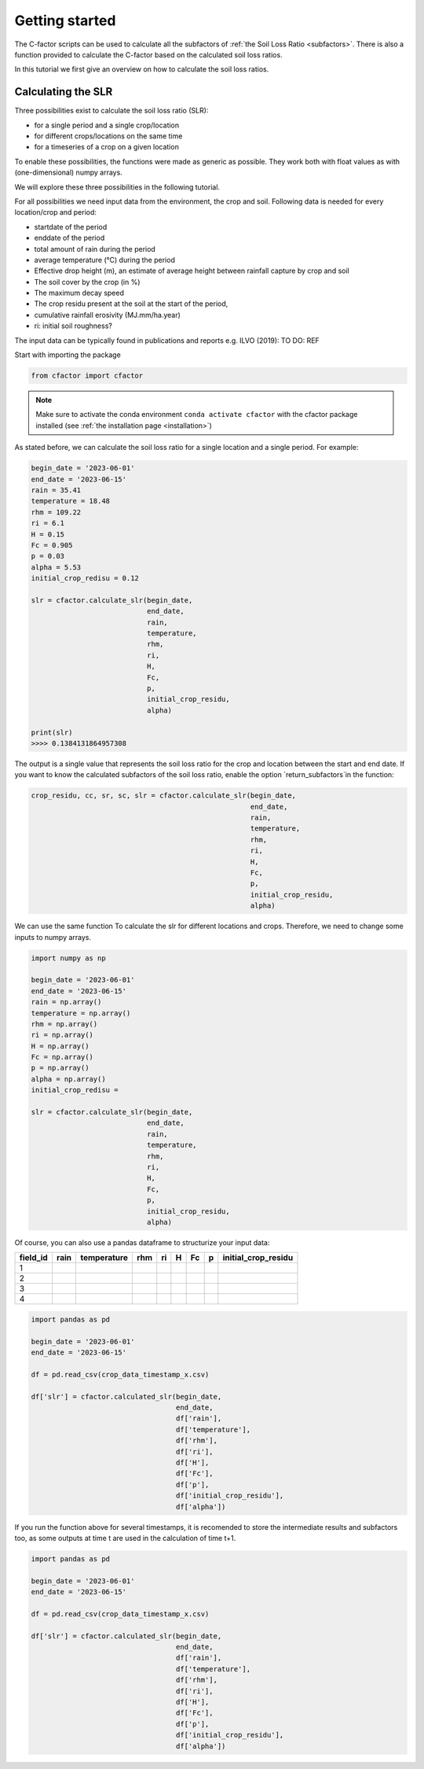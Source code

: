 .. _gettingstarted:

Getting started
===============

The C-factor scripts can be used to calculate all the subfactors of
:ref:`the Soil Loss Ratio <subfactors>`. There is also a function provided to calculate
the C-factor based on the calculated soil loss ratios.

In this tutorial we first give an overview on how to calculate the soil loss ratios.

Calculating the SLR
-------------------

Three possibilities exist to calculate the soil loss ratio (SLR):

- for a single period and a single crop/location
- for different crops/locations on the same time
- for a timeseries of a crop on a given location

To enable these possibilities, the functions were made as generic as possible.
They work both with float values as with (one-dimensional) numpy arrays.

We will explore these three possibilities in the following tutorial.

For all possibilities we need input data from the environment, the crop and soil.
Following data is needed for every location/crop and period:

- startdate of the period
- enddate of the period
- total amount of rain during the period
- average temperature (°C) during the period
- Effective drop height (m), an estimate of average height between rainfall
  capture by crop and soil
- The soil cover by the crop (in %)
- The maximum decay speed
- The crop residu present at the soil at the start of the period,
- cumulative rainfall erosivity (MJ.mm/ha.year)
- ri: initial soil roughness?

The input data can be typically found in publications and reports e.g. ILVO (2019):
TO DO: REF

Start with importing the package

.. code-block:: python

    from cfactor import cfactor

.. note::
    Make sure to activate the conda environment ``conda activate cfactor`` with the
    cfactor package installed (see :ref:`the installation page <installation>`)

As stated before, we can calculate the soil loss ratio for a single location and a
single period. For example:

.. code-block:: python

    begin_date = '2023-06-01'
    end_date = '2023-06-15'
    rain = 35.41
    temperature = 18.48
    rhm = 109.22
    ri = 6.1
    H = 0.15
    Fc = 0.905
    p = 0.03
    alpha = 5.53
    initial_crop_redisu = 0.12

    slr = cfactor.calculate_slr(begin_date,
                                end_date,
                                rain,
                                temperature,
                                rhm,
                                ri,
                                H,
                                Fc,
                                p,
                                initial_crop_residu,
                                alpha)

    print(slr)
    >>>> 0.1384131864957308

The output is a single value that represents the soil loss ratio for the crop and location
between the start and end date.
If you want to know the calculated subfactors of the soil loss ratio, enable the
option `return_subfactors`in the function:

.. code-block:: python

    crop_residu, cc, sr, sc, slr = cfactor.calculate_slr(begin_date,
                                                         end_date,
                                                         rain,
                                                         temperature,
                                                         rhm,
                                                         ri,
                                                         H,
                                                         Fc,
                                                         p,
                                                         initial_crop_residu,
                                                         alpha)

We can use the same function To calculate the slr
for different locations and crops. Therefore, we need to change some inputs to numpy
arrays.

.. code-block:: python

    import numpy as np

    begin_date = '2023-06-01'
    end_date = '2023-06-15'
    rain = np.array()
    temperature = np.array()
    rhm = np.array()
    ri = np.array()
    H = np.array()
    Fc = np.array()
    p = np.array()
    alpha = np.array()
    initial_crop_redisu =

    slr = cfactor.calculate_slr(begin_date,
                                end_date,
                                rain,
                                temperature,
                                rhm,
                                ri,
                                H,
                                Fc,
                                p,
                                initial_crop_residu,
                                alpha)

Of course, you can also use a pandas dataframe to structurize your input data:

+----------+------+-------------+-----+----+---+----+---+---------------------+
| field_id | rain | temperature | rhm | ri | H | Fc | p | initial_crop_residu |
+==========+======+=============+=====+====+===+====+===+=====================+
| 1        |      |             |     |    |   |    |   |                     |
+----------+------+-------------+-----+----+---+----+---+---------------------+
| 2        |      |             |     |    |   |    |   |                     |
+----------+------+-------------+-----+----+---+----+---+---------------------+
| 3        |      |             |     |    |   |    |   |                     |
+----------+------+-------------+-----+----+---+----+---+---------------------+
| 4        |      |             |     |    |   |    |   |                     |
+----------+------+-------------+-----+----+---+----+---+---------------------+


.. code-block:: python

    import pandas as pd

    begin_date = '2023-06-01'
    end_date = '2023-06-15'

    df = pd.read_csv(crop_data_timestamp_x.csv)

    df['slr'] = cfactor.calculated_slr(begin_date,
                                       end_date,
                                       df['rain'],
                                       df['temperature'],
                                       df['rhm'],
                                       df['ri'],
                                       df['H'],
                                       df['Fc'],
                                       df['p'],
                                       df['initial_crop_residu'],
                                       df['alpha'])

If you run the function above for several timestamps, it is recomended to store the
intermediate results and subfactors too, as some outputs at time t are used in the
calculation of time t+1.

.. code-block:: python

    import pandas as pd

    begin_date = '2023-06-01'
    end_date = '2023-06-15'

    df = pd.read_csv(crop_data_timestamp_x.csv)

    df['slr'] = cfactor.calculated_slr(begin_date,
                                       end_date,
                                       df['rain'],
                                       df['temperature'],
                                       df['rhm'],
                                       df['ri'],
                                       df['H'],
                                       df['Fc'],
                                       df['p'],
                                       df['initial_crop_residu'],
                                       df['alpha'])
